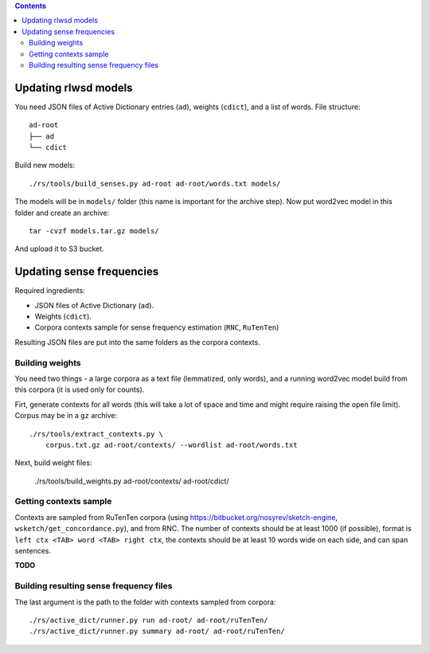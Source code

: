 .. contents::

Updating rlwsd models
=====================

You need JSON files of Active Dictionary entries (``ad``), weights (``cdict``),
and a list of words. File structure::

    ad-root
    ├── ad
    └── cdict

Build new models::

    ./rs/tools/build_senses.py ad-root ad-root/words.txt models/

The models will be in ``models/`` folder
(this name is important for the archive step). Now put word2vec model in this
folder and create an archive::

    tar -cvzf models.tar.gz models/

And upload it to S3 bucket.


Updating sense frequencies
==========================

Required ingredients:

* JSON files of Active Dictionary (``ad``).
* Weights (``cdict``).
* Corpora contexts sample for sense frequency estimation (``RNC``, ``RuTenTen``)

Resulting JSON files are put into the same folders as the corpora contexts.


Building weights
----------------

You need two things - a large corpora as a text file (lemmatized, only words),
and a running word2vec model build from this corpora
(it is used only for counts).

Firt, generate contexts for all words (this will take a lot of space and time
and might require raising the open file limit).
Corpus may be in a ``gz`` archive::

    ./rs/tools/extract_contexts.py \
        corpus.txt.gz ad-root/contexts/ --wordlist ad-root/words.txt

Next, build weight files:

    ./rs/tools/build_weights.py ad-root/contexts/ ad-root/cdict/


Getting contexts sample
-----------------------

Contexts are sampled from RuTenTen corpora
(using https://bitbucket.org/nosyrev/sketch-engine,
``wsketch/get_concordance.py``), and from RNC. The number of contexts should
be at least 1000 (if possible), format is ``left ctx <TAB> word <TAB> right ctx``,
the contexts should be at least 10 words wide on each side,
and can span sentences.

**TODO**


Building resulting sense frequency files
----------------------------------------

The last argument is the path to the folder with contexts sampled from corpora::

    ./rs/active_dict/runner.py run ad-root/ ad-root/ruTenTen/
    ./rs/active_dict/runner.py summary ad-root/ ad-root/ruTenTen/
